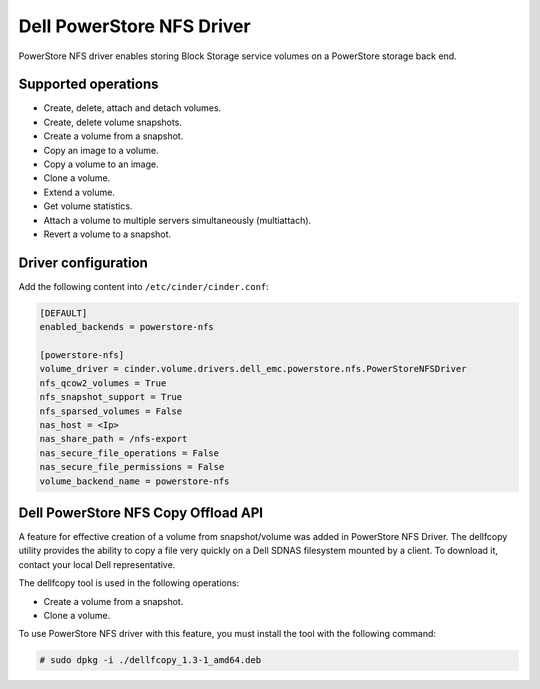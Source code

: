 ==========================
Dell PowerStore NFS Driver
==========================

PowerStore NFS driver enables storing Block Storage service volumes on a
PowerStore storage back end.

Supported operations
~~~~~~~~~~~~~~~~~~~~

- Create, delete, attach and detach volumes.
- Create, delete volume snapshots.
- Create a volume from a snapshot.
- Copy an image to a volume.
- Copy a volume to an image.
- Clone a volume.
- Extend a volume.
- Get volume statistics.
- Attach a volume to multiple servers simultaneously (multiattach).
- Revert a volume to a snapshot.

Driver configuration
~~~~~~~~~~~~~~~~~~~~

Add the following content into ``/etc/cinder/cinder.conf``:

.. code-block:: ini

  [DEFAULT]
  enabled_backends = powerstore-nfs

  [powerstore-nfs]
  volume_driver = cinder.volume.drivers.dell_emc.powerstore.nfs.PowerStoreNFSDriver
  nfs_qcow2_volumes = True
  nfs_snapshot_support = True
  nfs_sparsed_volumes = False
  nas_host = <Ip>
  nas_share_path = /nfs-export
  nas_secure_file_operations = False
  nas_secure_file_permissions = False
  volume_backend_name = powerstore-nfs

Dell PowerStore NFS Copy Offload API
~~~~~~~~~~~~~~~~~~~~~~~~~~~~~~~~~~~~

A feature for effective creation of a volume from snapshot/volume was added
in PowerStore NFS Driver. The dellfcopy utility provides the ability to copy
a file very quickly on a Dell SDNAS filesystem mounted by a client.
To download it, contact your local Dell representative.

The dellfcopy tool is used in the following operations:

- Create a volume from a snapshot.
- Clone a volume.

To use PowerStore NFS driver with this feature, you must install the tool with
the following command:

.. code-block:: console

   # sudo dpkg -i ./dellfcopy_1.3-1_amd64.deb
